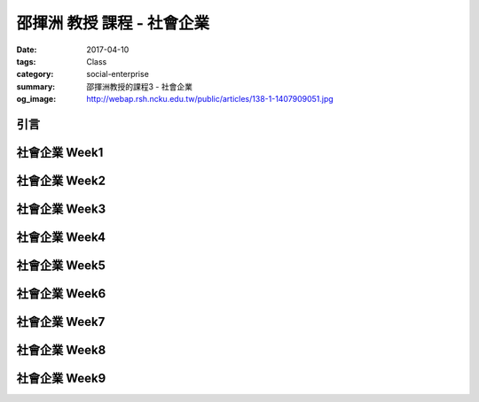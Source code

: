 ===========================
邵揮洲 教授 課程 - 社會企業
===========================

:date: 2017-04-10
:tags: Class
:category: social-enterprise
:summary: 邵揮洲教授的課程3 - 社會企業
:og_image: http://webap.rsh.ncku.edu.tw/public/articles/138-1-1407909051.jpg

----
引言
----


--------------
社會企業 Week1
--------------

--------------
社會企業 Week2
--------------

--------------
社會企業 Week3
--------------

--------------
社會企業 Week4
--------------

--------------
社會企業 Week5
--------------

--------------
社會企業 Week6
--------------

--------------
社會企業 Week7
--------------

--------------
社會企業 Week8
--------------

--------------
社會企業 Week9
--------------
